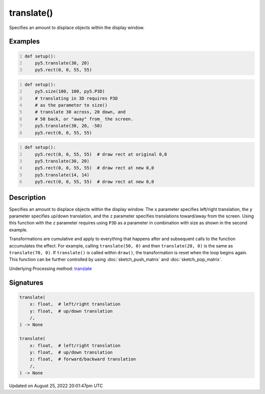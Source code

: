 translate()
===========

Specifies an amount to displace objects within the display window.

Examples
--------

.. raw:: html

    <div class="example-table">

.. raw:: html

    <div class="example-row"><div class="example-cell-image">

.. image:: /images/reference/Sketch_translate_0.png
    :alt: example picture for translate()

.. raw:: html

    </div><div class="example-cell-code">

.. code:: python
    :number-lines:

    def setup():
        py5.translate(30, 20)
        py5.rect(0, 0, 55, 55)

.. raw:: html

    </div></div>

.. raw:: html

    <div class="example-row"><div class="example-cell-image">

.. image:: /images/reference/Sketch_translate_1.png
    :alt: example picture for translate()

.. raw:: html

    </div><div class="example-cell-code">

.. code:: python
    :number-lines:

    def setup():
        py5.size(100, 100, py5.P3D)
        # translating in 3D requires P3D
        # as the parameter to size()
        # translate 30 across, 20 down, and
        # 50 back, or "away" from_ the screen.
        py5.translate(30, 20, -50)
        py5.rect(0, 0, 55, 55)

.. raw:: html

    </div></div>

.. raw:: html

    <div class="example-row"><div class="example-cell-image">

.. image:: /images/reference/Sketch_translate_2.png
    :alt: example picture for translate()

.. raw:: html

    </div><div class="example-cell-code">

.. code:: python
    :number-lines:

    def setup():
        py5.rect(0, 0, 55, 55)  # draw rect at original 0,0
        py5.translate(30, 20)
        py5.rect(0, 0, 55, 55)  # draw rect at new 0,0
        py5.translate(14, 14)
        py5.rect(0, 0, 55, 55)  # draw rect at new 0,0

.. raw:: html

    </div></div>

.. raw:: html

    </div>

Description
-----------

Specifies an amount to displace objects within the display window. The ``x`` parameter specifies left/right translation, the ``y`` parameter specifies up/down translation, and the ``z`` parameter specifies translations toward/away from the screen. Using this function with the ``z`` parameter requires using ``P3D`` as a parameter in combination with size as shown in the second example.

Transformations are cumulative and apply to everything that happens after and subsequent calls to the function accumulates the effect. For example, calling ``translate(50, 0)`` and then ``translate(20, 0)`` is the same as ``translate(70, 0)``. If ``translate()`` is called within ``draw()``, the transformation is reset when the loop begins again. This function can be further controlled by using :doc:`sketch_push_matrix` and :doc:`sketch_pop_matrix`.

Underlying Processing method: `translate <https://processing.org/reference/translate_.html>`_

Signatures
------

.. code:: python

    translate(
        x: float,  # left/right translation
        y: float,  # up/down translation
        /,
    ) -> None

    translate(
        x: float,  # left/right translation
        y: float,  # up/down translation
        z: float,  # forward/backward translation
        /,
    ) -> None
Updated on August 25, 2022 20:01:47pm UTC

